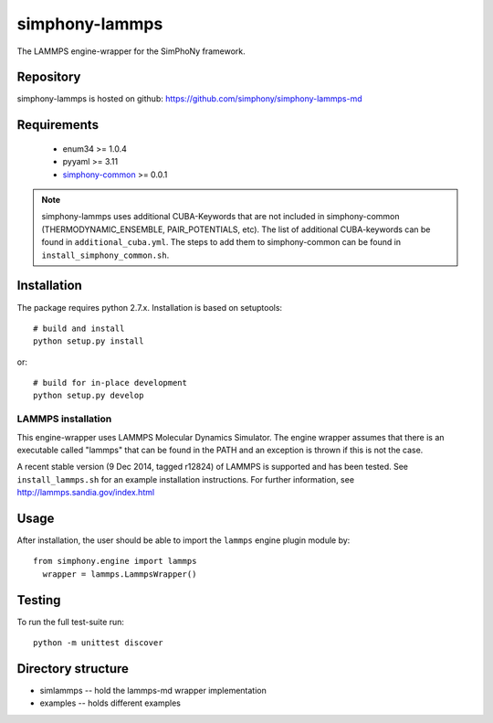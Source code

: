 simphony-lammps
===============

The LAMMPS engine-wrapper for the SimPhoNy framework.

.. image:: https://travis-ci.org/simphony/simphony-lammps-md.svg?branch=master
    :target: https://travis-ci.org/simphony/simphony-lammps-md

Repository
----------

simphony-lammps is hosted on github: https://github.com/simphony/simphony-lammps-md

Requirements
------------

 - enum34 >= 1.0.4
 - pyyaml >= 3.11
 - `simphony-common`_ >= 0.0.1 

.. _simphony-common: https://github.com/simphony/simphony-common

.. note::

  simphony-lammps uses additional CUBA-Keywords that are not included in
  simphony-common (THERMODYNAMIC_ENSEMBLE, PAIR_POTENTIALS, etc). The list of 
  additional CUBA-keywords can be found in ``additional_cuba.yml``. The steps to
  add them to simphony-common can be found in ``install_simphony_common.sh``.  


Installation
------------

The package requires python 2.7.x. Installation is based on setuptools::

    # build and install
    python setup.py install

or::

    # build for in-place development
    python setup.py develop

LAMMPS installation
~~~~~~~~~~~~~~~~~~~

This engine-wrapper uses LAMMPS Molecular Dynamics Simulator. The engine wrapper assumes that there is an executable called "lammps" that can be found in the PATH and an exception is thrown if this is not the case.  

A recent stable version (9 Dec 2014, tagged r12824) of LAMMPS is supported and has been tested. See ``install_lammps.sh`` for an example installation instructions. For further information, see http://lammps.sandia.gov/index.html

Usage
-----

After installation, the user should be able to import the ``lammps`` engine plugin module by::

  from simphony.engine import lammps
    wrapper = lammps.LammpsWrapper()


Testing
-------

To run the full test-suite run::

    python -m unittest discover


Directory structure
-------------------

- simlammps -- hold the lammps-md wrapper implementation
- examples -- holds different examples
